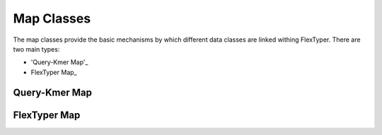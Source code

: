 Map Classes
=============

The map classes provide the basic mechanisms by which different data classes are linked withing FlexTyper.
There are two main types:

- 'Query-Kmer Map'_
- FlexTyper Map_

.. _Query-Kmer Map:
Query-Kmer Map
-----------

.. doxygenfile:: qkMapClass.h

.. _FlexTyper Map:
FlexTyper Map
-----------
.. doxygenfile:: ftMapClass.h
